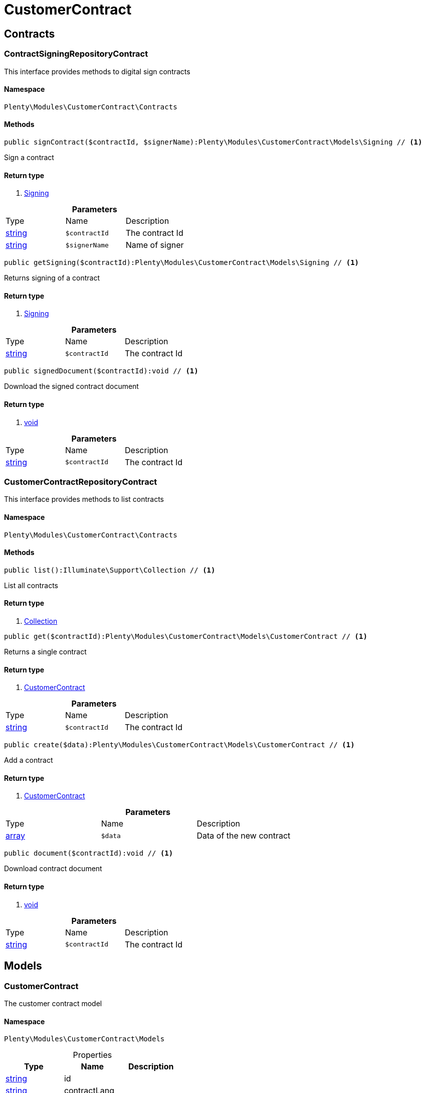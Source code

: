 :table-caption!:
:example-caption!:
:source-highlighter: prettify

[[customercontract_customercontract]]
= CustomerContract

[[customercontract_customercontract_contracts]]
==  Contracts
=== ContractSigningRepositoryContract

This interface provides methods to digital sign contracts


==== Namespace

`Plenty\Modules\CustomerContract\Contracts`






==== Methods

[source%nowrap, php]
----

public signContract($contractId, $signerName):Plenty\Modules\CustomerContract\Models\Signing // <1>

----


    
Sign a contract


==== Return type
    
<1> link:customercontract#customercontract_models_signing[Signing^]

    

.*Parameters*
|===
|Type |Name |Description
|link:http://php.net/string[string^]
a|`$contractId`
|The contract Id

|link:http://php.net/string[string^]
a|`$signerName`
|Name of signer
|===


[source%nowrap, php]
----

public getSigning($contractId):Plenty\Modules\CustomerContract\Models\Signing // <1>

----


    
Returns signing of a contract


==== Return type
    
<1> link:customercontract#customercontract_models_signing[Signing^]

    

.*Parameters*
|===
|Type |Name |Description
|link:http://php.net/string[string^]
a|`$contractId`
|The contract Id
|===


[source%nowrap, php]
----

public signedDocument($contractId):void // <1>

----


    
Download the signed contract document


==== Return type
    
<1> link:miscellaneous#miscellaneous__void[void^]

    

.*Parameters*
|===
|Type |Name |Description
|link:http://php.net/string[string^]
a|`$contractId`
|The contract Id
|===



=== CustomerContractRepositoryContract

This interface provides methods to list contracts


==== Namespace

`Plenty\Modules\CustomerContract\Contracts`






==== Methods

[source%nowrap, php]
----

public list():Illuminate\Support\Collection // <1>

----


    
List all contracts


==== Return type
    
<1> link:miscellaneous#miscellaneous_support_collection[Collection^]

    

[source%nowrap, php]
----

public get($contractId):Plenty\Modules\CustomerContract\Models\CustomerContract // <1>

----


    
Returns a single contract


==== Return type
    
<1> link:customercontract#customercontract_models_customercontract[CustomerContract^]

    

.*Parameters*
|===
|Type |Name |Description
|link:http://php.net/string[string^]
a|`$contractId`
|The contract Id
|===


[source%nowrap, php]
----

public create($data):Plenty\Modules\CustomerContract\Models\CustomerContract // <1>

----


    
Add a contract


==== Return type
    
<1> link:customercontract#customercontract_models_customercontract[CustomerContract^]

    

.*Parameters*
|===
|Type |Name |Description
|link:http://php.net/array[array^]
a|`$data`
|Data of the new contract
|===


[source%nowrap, php]
----

public document($contractId):void // <1>

----


    
Download contract document


==== Return type
    
<1> link:miscellaneous#miscellaneous__void[void^]

    

.*Parameters*
|===
|Type |Name |Description
|link:http://php.net/string[string^]
a|`$contractId`
|The contract Id
|===


[[customercontract_customercontract_models]]
==  Models
=== CustomerContract

The customer contract model


==== Namespace

`Plenty\Modules\CustomerContract\Models`





.Properties
|===
|Type |Name |Description

|link:http://php.net/string[string^]
    |id
    |
|link:http://php.net/string[string^]
    |contractLang
    |
|link:http://php.net/string[string^]
    |contractName
    |
|link:http://php.net/bool[bool^]
    |contractVisible
    |
|===


==== Methods

[source%nowrap, php]
----

public toArray()

----


    
Returns this model as an array.




=== Signing

The customer contract model


==== Namespace

`Plenty\Modules\CustomerContract\Models`





.Properties
|===
|Type |Name |Description

|link:http://php.net/string[string^]
    |contractId
    |
|link:http://php.net/string[string^]
    |contactId
    |
|link:http://php.net/string[string^]
    |signerName
    |
|link:http://php.net/string[string^]
    |createdAt
    |
|===


==== Methods

[source%nowrap, php]
----

public toArray()

----


    
Returns this model as an array.



